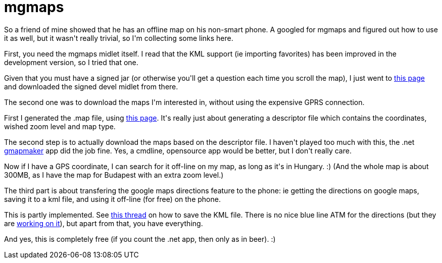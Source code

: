 = mgmaps

:slug: mgmaps
:category: hacking
:tags: en
:date: 2009-08-30T16:40:09Z
++++
<p>So a friend of mine showed that he has an offline map on his non-smart phone. A googled for mgmaps and figured out how to use it as well, but it wasn't really trivial, so I'm collecting some links here.</p><p>First, you need the mgmaps midlet itself. I read that the KML support (ie importing favorites) has been improved in the development version, so I tried that one.</p><p>Given that you must have a signed jar (or otherwise you'll get a question each time you scroll the map), I just went to <a href="http://wap.mgmaps.com/">this page</a> and downloaded the signed devel midlet from there.</p><p>The second one was to download the maps I'm interested in, without using the expensive GPRS connection.</p><p>First I generated the .map file, using <a href="http://www.mapcacher.com/">this page</a>. It's really just about generating a descriptor file which contains the coordinates, wished zoom level and map type.</p><p>The second step is to actually download the maps based on the descriptor file. I haven't played too much with this, the .net <a href="http://www.mgmaps.com/cache/">gmapmaker</a> app did the job fine. Yes, a cmdline, opensource app would be better, but I don't really care.</p><p>Now if I have a GPS coordinate, I can search for it off-line on my map, as long as it's in Hungary. :) (And the whole map is about 300MB, as I have the map for Budapest with an extra zoom level.)</p><p>The third part is about transfering the google maps directions feature to the phone: ie getting the directions on google maps, saving it to a kml file, and using it off-line (for free) on the phone.</p><p>This is partly implemented. See <a href="http://forum.mgmaps.com/viewtopic.php?p=12473">this thread</a> on how to save the KML file. There is no nice blue line ATM for the directions (but they are <a href="http://forum.mgmaps.com/viewtopic.php?p=14330">working on it</a>), but apart from that, you have everything.</p><p>And yes, this is completely free (if you count the .net app, then only as in beer). :)</p>
++++
